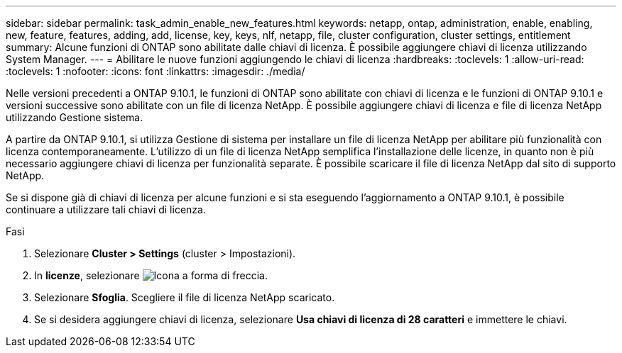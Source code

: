 ---
sidebar: sidebar 
permalink: task_admin_enable_new_features.html 
keywords: netapp, ontap, administration, enable, enabling, new, feature, features, adding, add, license, key, keys, nlf, netapp, file, cluster configuration, cluster settings, entitlement 
summary: Alcune funzioni di ONTAP sono abilitate dalle chiavi di licenza. È possibile aggiungere chiavi di licenza utilizzando System Manager. 
---
= Abilitare le nuove funzioni aggiungendo le chiavi di licenza
:hardbreaks:
:toclevels: 1
:allow-uri-read: 
:toclevels: 1
:nofooter: 
:icons: font
:linkattrs: 
:imagesdir: ./media/


[role="lead"]
Nelle versioni precedenti a ONTAP 9.10.1, le funzioni di ONTAP sono abilitate con chiavi di licenza e le funzioni di ONTAP 9.10.1 e versioni successive sono abilitate con un file di licenza NetApp. È possibile aggiungere chiavi di licenza e file di licenza NetApp utilizzando Gestione sistema.

A partire da ONTAP 9.10.1, si utilizza Gestione di sistema per installare un file di licenza NetApp per abilitare più funzionalità con licenza contemporaneamente. L'utilizzo di un file di licenza NetApp semplifica l'installazione delle licenze, in quanto non è più necessario aggiungere chiavi di licenza per funzionalità separate. È possibile scaricare il file di licenza NetApp dal sito di supporto NetApp.

Se si dispone già di chiavi di licenza per alcune funzioni e si sta eseguendo l'aggiornamento a ONTAP 9.10.1, è possibile continuare a utilizzare tali chiavi di licenza.

.Fasi
. Selezionare *Cluster > Settings* (cluster > Impostazioni).
. In *licenze*, selezionare image:icon_arrow.gif["Icona a forma di freccia"].
. Selezionare *Sfoglia*. Scegliere il file di licenza NetApp scaricato.
. Se si desidera aggiungere chiavi di licenza, selezionare *Usa chiavi di licenza di 28 caratteri* e immettere le chiavi.

